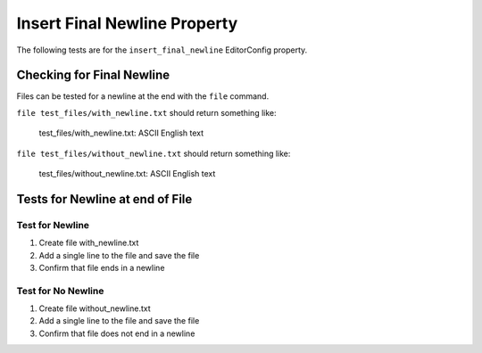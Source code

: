 Insert Final Newline Property
=============================

The following tests are for the ``insert_final_newline`` EditorConfig property.

Checking for Final Newline
--------------------------

Files can be tested for a newline at the end with the ``file`` command.

``file test_files/with_newline.txt`` should return something like:

	test_files/with_newline.txt: ASCII English text

``file test_files/without_newline.txt`` should return something like:

	test_files/without_newline.txt: ASCII English text

Tests for Newline at end of File
--------------------------------

Test for Newline
~~~~~~~~~~~~~~~~
1. Create file with_newline.txt
2. Add a single line to the file and save the file
3. Confirm that file ends in a newline

Test for No Newline
~~~~~~~~~~~~~~~~~~~
1. Create file without_newline.txt
2. Add a single line to the file and save the file
3. Confirm that file does not end in a newline
